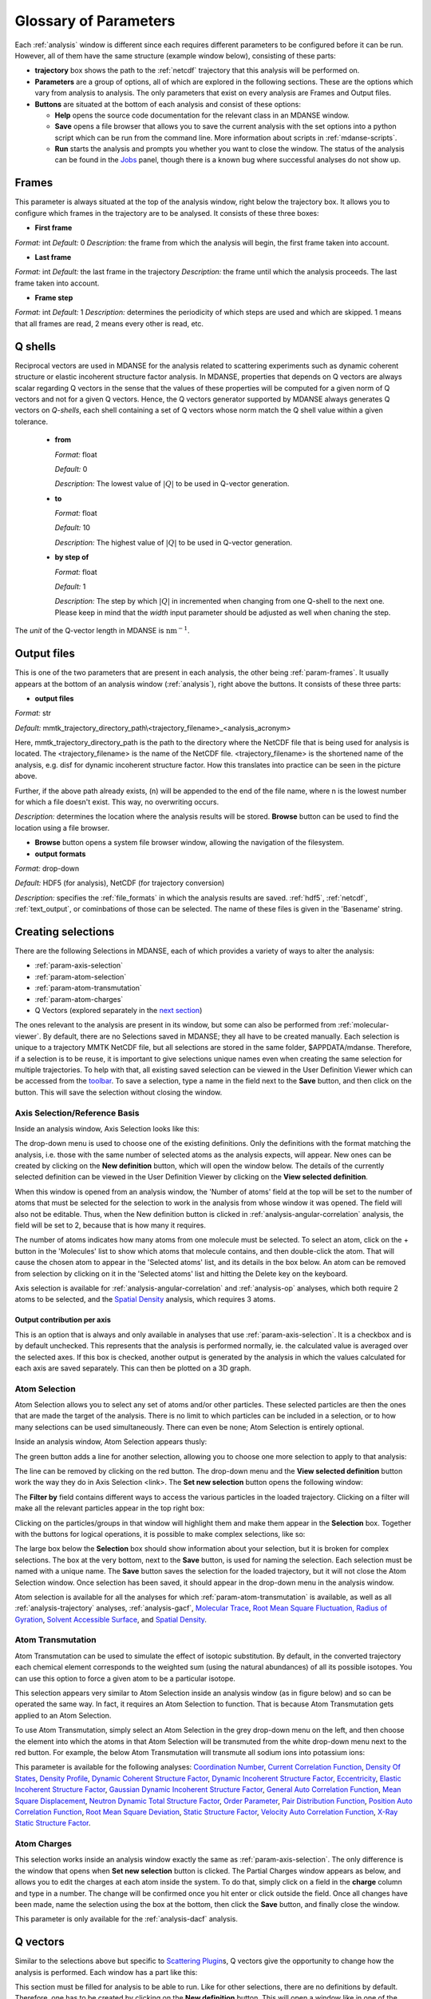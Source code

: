 
.. _parameters:

Glossary of Parameters
=======================

Each :ref:`analysis` window is different since each requires
different parameters to be configured before it can be run. However, all
of them have the same structure (example window below), consisting of
these parts:

-  **trajectory** box shows the path to the :ref:`netcdf`
   trajectory that this analysis will
   be performed on.

-  **Parameters** are a group of options, all of which are explored in
   the following sections. These are the options which vary from
   analysis to analysis. The only parameters that exist on every
   analysis are Frames and Output files.

-  **Buttons** are situated at the bottom of each analysis and consist
   of these options:

   -  **Help** opens the source code documentation for the relevant
      class in an MDANSE window.
   -  **Save** opens a file browser that allows you to save the current
      analysis with the set options into a python script which can be
      run from the command line. More information about scripts in
      :ref:`mdanse-scripts`.
   -  **Run** starts the analysis and prompts you whether you want to
      close the window. The status of the analysis can be found in the
      `Jobs <#_Jobs>`__ panel, though there is a known bug where
      successful analyses do not show up.

.. image:: ./Pictures/10000001000003220000021BA346CFB73717C1BE.png

.. _param-frames:

Frames
~~~~~~

.. image:: ./Pictures/10000001000003220000021BA346CFB73717C1BE.png

This parameter is always situated at the top of the analysis window,
right below the trajectory box. It allows you to configure which frames
in the trajectory are to be analysed. It consists of these three boxes:

-  **First frame**

*Format:* int
*Default:* 0
*Description:* the frame from which the analysis will begin, the first
frame taken into account.

-  **Last frame**

*Format:* int
*Default:* the last frame in the trajectory
*Description:* the frame until which the analysis proceeds. The last
frame taken into account.

-  **Frame step**

*Format:* int
*Default:* 1
*Description:* determines the periodicity of which steps are used and
which are skipped. 1 means that all frames are read, 2 means every other
is read, etc.

.. _param-qshells:

Q shells
~~~~~~~~

Reciprocal vectors are used in MDANSE for the analysis related
to scattering experiments such as dynamic coherent structure 
or elastic incoherent structure factor analysis.
In MDANSE, properties that depends on Q vectors are always scalar regarding 
Q vectors in the sense that the values of these properties will be
computed for a given norm of Q vectors and not for a given Q vectors.
Hence, the Q vectors generator supported by MDANSE always generates
Q vectors on *Q-shells*, each shell containing a set of Q vectors whose 
norm match the Q shell value within a given tolerance.

   -  **from**

      *Format:* float

      *Default:* 0

      *Description:* The lowest value of :math:`|Q|` to be used in
      Q-vector generation.

   -  **to**

      *Format:* float

      *Default:* 10

      *Description:* The highest value of :math:`|Q|` to be used in
      Q-vector generation.

   -  **by step of**

      *Format:* float

      *Default:* 1

      *Description:* The step by which :math:`|Q|` in incremented when
      changing from one Q-shell to the next one. Please keep in mind
      that the *width* input parameter should be adjusted as well when
      chaning the step.

The *unit* of the Q-vector length in MDANSE is :math:`\text{nm}^{-1}`.

.. _param-output-files:

Output files
~~~~~~~~~~~~

.. image:: ./Pictures/100000010000030400000042DC1FC2D755A00B07.png

This is one of the two parameters that are present in each analysis, the
other being :ref:`param-frames`. It usually appears at the bottom of
an analysis window (:ref:`analysis`), right above the
buttons. It consists of these three parts:

-  **output files**

*Format:* str

*Default:*
mmtk_trajectory_directory_path\\<trajectory_filename>_<analysis_acronym>

Here, mmtk_trajectory_directory_path is the path to the directory where
the NetCDF file that is being used for analysis is located. The
<trajectory_filename> is the name of the NetCDF file.
<trajectory_filename> is the shortened name of the analysis, e.g. disf
for dynamic incoherent structure factor. How this translates into
practice can be seen in the picture above.

Further, if the above path already exists, (n) will be appended to the
end of the file name, where n is the lowest number for which a file
doesn't exist. This way, no overwriting occurs.

*Description:* determines the location where the analysis results will
be stored. **Browse** button can be used to find the location using a
file browser.

-  **Browse** button opens a system file browser window, allowing the
   navigation of the filesystem.
-  **output formats**

*Format:* drop-down

*Default:* HDF5 (for analysis), NetCDF (for trajectory conversion)

*Description:* specifies the :ref:`file_formats` in
which the analysis results are saved. :ref:`hdf5`, :ref:`netcdf`,
:ref:`text_output`, or cominbations of those can be selected.
The name of these files is given in the 'Basename' string.

Creating selections
~~~~~~~~~~~~~~~~~~~

There are the following Selections in MDANSE, each of which provides a
variety of ways to alter the analysis:

-  :ref:`param-axis-selection`
-  :ref:`param-atom-selection`
-  :ref:`param-atom-transmutation`
-  :ref:`param-atom-charges`
-  Q Vectors (explored separately in the `next
   section <#_A3.4._Q_vectors>`__)

The ones relevant to the analysis are present in its window, but some
can also be performed from :ref:`molecular-viewer`. By
default, there are no Selections saved in MDANSE; they all have to be
created manually. Each selection is unique to a trajectory MMTK NetCDF
file, but all selections are stored in the same folder, $APPDATA/mdanse.
Therefore, if a selection is to be reuse, it is important to give
selections unique names even when creating the same selection for
multiple trajectories. To help with that, all existing saved selection
can be viewed in the User Definition Viewer which can be accessed from
the `toolbar <#_Toolbar>`__. To save a selection, type a name in the
field next to the **Save** button, and then click on the button. This
will save the selection without closing the window.

.. _param-axis-selection:

Axis Selection/Reference Basis
^^^^^^^^^^^^^^^^^^^^^^^^^^^^^^

Inside an analysis window, Axis Selection looks like this:

.. image:: ./Pictures/10000001000003090000003B6471CB689476B467.png

The drop-down menu is used to choose one of the existing definitions.
Only the definitions with the format matching the analysis, i.e. those
with the same number of selected atoms as the analysis expects, will
appear. New ones can be created by clicking on the **New definition**
button, which will open the window below. The details of the currently
selected definition can be viewed in the User Definition Viewer by
clicking on the **View selected definition**.

.. image:: ./Pictures/100000010000024A000002509C35D54A8D72A4C8.png

When this window is opened from an analysis window, the 'Number of
atoms' field at the top will be set to the number of atoms that must be
selected for the selection to work in the analysis from whose window it
was opened. The field will also not be editable. Thus, when the New
definition button is clicked in :ref:`analysis-angular-correlation`
analysis, the field will be set
to 2, because that is how many it requires.

The number of atoms indicates how many atoms from one molecule must be
selected. To select an atom, click on the + button in the 'Molecules'
list to show which atoms that molecule contains, and then double-click
the atom. That will cause the chosen atom to appear in the 'Selected
atoms' list, and its details in the box below. An atom can be removed
from selection by clicking on it in the 'Selected atoms' list and
hitting the Delete key on the keyboard.

.. image:: ./Pictures/100000010000024A0000024F4D31AD6A44D2DC96.png

Axis selection is available for :ref:`analysis-angular-correlation`
and :ref:`analysis-op` analyses, which both require 2 atoms to
be selected, and the `Spatial Density <#_Spatial_Density>`__ analysis,
which requires 3 atoms.

Output contribution per axis
''''''''''''''''''''''''''''

.. image:: ./Pictures/10000001000003220000027563B8CBFF70E2089C.png

This is an option that is always and only available in analyses that use
:ref:`param-axis-selection`. It is a checkbox and is by
default unchecked. This represents that the analysis is performed
normally, ie. the calculated value is averaged over the selected axes.
If this box is checked, another output is generated by the analysis in
which the values calculated for each axis are saved separately. This can
then be plotted on a 3D graph.

.. _param-atom-selection:

Atom Selection
^^^^^^^^^^^^^^

Atom Selection allows you to select any set of atoms and/or other
particles. These selected particles are then the ones that are made the
target of the analysis. There is no limit to which particles can be
included in a selection, or to how many selections can be used
simultaneously. There can even be none; Atom Selection is entirely
optional.

Inside an analysis window, Atom Selection appears thusly:

.. image:: ./Pictures/100000010000030800000047DA737593A6C8ED75.png

The green button adds a line for another selection, allowing you to
choose one more selection to apply to that analysis:

.. image:: ./Pictures/100000010000030200000070CC785E9ACCB53208.png

The line can be removed by clicking on the red button. The drop-down
menu and the **View selected definition** button work the way they do in
Axis Selection <link>. The **Set new selection** button opens the
following window:

.. image:: ./Pictures/100000010000024B00000251035B45CB484FE36D.png

The **Filter by** field contains different ways to access the various
particles in the loaded trajectory. Clicking on a filter will make all
the relevant particles appear in the top right box:

.. image:: ./Pictures/10000001000002480000024FA666A56C2A7CF8F5.png

Clicking on the particles/groups in that window will highlight them and
make them appear in the **Selection** box. Together with the buttons for
logical operations, it is possible to make complex selections, like so:

.. image:: ./Pictures/100000010000024900000255AD8D31ECFB0A37B1.png

The large box below the **Selection** box should show information about
your selection, but it is broken for complex selections. The box at the
very bottom, next to the **Save** button, is used for naming the
selection. Each selection must be named with a unique name. The **Save**
button saves the selection for the loaded trajectory, but it will not
close the Atom Selection window. Once selection has been saved, it
should appear in the drop-down menu in the analysis window.

Atom selection is available for all the analyses for which
:ref:`param-atom-transmutation` is available, as well as all
:ref:`analysis-trajectory` analyses, :ref:`analysis-gacf`, `Molecular
Trace <#_Molecular_Trace>`__, `Root Mean Square
Fluctuation, <#_Root_Mean_Square_1>`__ `Radius of
Gyration <#_Radius_Of_Gyration>`__, `Solvent Accessible
Surface <#_Solvent_Accessible_Surface>`__, and `Spatial
Density <#_Spatial_Density>`__.

.. _param-atom-transmutation:

Atom Transmutation
^^^^^^^^^^^^^^^^^^

Atom Transmutation can be used to simulate the effect of isotopic
substitution. By default, in the converted trajectory each chemical
element corresponds to the weighted sum (using the natural abundances)
of all its possible isotopes. You can use this option to force a given
atom to be a particular isotope.

This selection appears very similar to Atom Selection inside an analysis
window (as in figure below) and so can be operated the same way. In
fact, it requires an Atom Selection to function. That is because Atom
Transmutation gets applied to an Atom Selection.

.. image:: ./Pictures/10000001000003070000007D5FB1F7297C409C62.png

To use Atom Transmutation, simply select an Atom Selection in the grey
drop-down menu on the left, and then choose the element into which the
atoms in that Atom Selection will be transmuted from the white drop-down
menu next to the red button. For example, the below Atom Transmutation
will transmute all sodium ions into potassium ions:

.. image:: ./Pictures/10000001000002FC00000077E7EBAA5ADD00FF40.png

This parameter is available for the following analyses: `Coordination
Number <#_Coordination_Number>`__, `Current Correlation
Function <#_Current_Correlation_Function>`__, `Density Of
States <#_Density_Of_States>`__, `Density
Profile <#_Density_Profile>`__, `Dynamic Coherent Structure
Factor <#_Dynamic_Coherent_Structure>`__, `Dynamic Incoherent Structure
Factor <#_Dynamic_Incoherent_Structure>`__,
`Eccentricity <#_Eccentricity>`__, `Elastic Incoherent Structure
Factor <#_Elastic_Incoherent_Structure>`__, `Gaussian Dynamic Incoherent
Structure Factor <#_Gaussian_Dynamic_Incoherent>`__, `General Auto
Correlation Function <#_General_AutoCorrelation_Function>`__, `Mean
Square Displacement <#_Mean_Square_Displacement>`__, `Neutron Dynamic
Total Structure Factor <#_Neutron_Dynamic_Total>`__, `Order
Parameter <#_Order_Parameter>`__, `Pair Distribution
Function <#_Pair_Distribution_Function>`__, `Position Auto Correlation
Function <#_Position_AutoCorrelation_Function>`__, `Root Mean Square
Deviation <#_Root_Mean_Square>`__, `Static Structure
Factor <#_Static_Structure_Factor>`__, `Velocity Auto Correlation
Function <#_Velocity_AutoCorrelation_Function>`__, `X-Ray Static
Structure Factor <#_Xray_Static_Structure>`__.

.. _param-atom-charges:

Atom Charges
^^^^^^^^^^^^

This selection works inside an analysis window exactly the same as
:ref:`param-axis-selection`. The only difference is the window that
opens when **Set new selection** button is clicked. The Partial Charges
window appears as below, and allows you to edit the charges at each atom
inside the system. To do that, simply click on a field in the **charge**
column and type in a number. The change will be confirmed once you hit
enter or click outside the field. Once all changes have been made, name
the selection using the box at the bottom, then click the **Save**
button, and finally close the window.

.. image:: ./Pictures/100000010000024900000250A7ED210266718E94.png

This parameter is only available for the
:ref:`analysis-dacf` analysis.

.. _param-q-vectors:

Q vectors
~~~~~~~~~

Similar to the selections above but specific to `Scattering
Plugin <#_Scattering>`__\ s, Q vectors give the opportunity to change
how the analysis is performed. Each window has a part like this:

.. image:: ./Pictures/10000001000003050000003F7D1CF6AF37C53021.png

This section must be filled for analysis to be able to run. Like for
other selections, there are no definitions by default. Therefore, one
has to be created by clicking on the **New definition** button. This
will open a window like in one of the following subsections, which show
how Q Vectors are defined for each type of Q Vector. There are many
types, and it is up to you to choose which is the best for a given
experiment.

Once a definition of choice exists, it can be selected from the
drop-down menu. The **View selected definition** opens the User
Definition viewer <link> at the currently selected definition.

Spherical Lattice Vectors
^^^^^^^^^^^^^^^^^^^^^^^^^

Generates a set of hkl vectors compatible with the simulation box and
groups them in shells going from the minimum and maximum values provided
by the user with the given step (the values have to be given in
nm\ :sup:`-1`). The maximum number of vectors in each shell must also be
given. Increasing the number of vectors will improve the statistics of
your result, but the calculation will also take longer. Note also that
for the lowest values of \|Q|, the number of hkl vectors available may
be much smaller than this maximum number of vectors. The width defines
the accepted tolerance for a shell, so often the value for the width
will be the same as the step value. But it is also possible to give a
much smaller width in order to ensure a “high Q resolution” around
well-defined \|Q\| values.

This will be the usual choice whenever you want to compute the dynamical
coherent structure factor on an isotropic sample (a liquid or a
crystalline powder).

.. image:: ./Pictures/1000000100000312000002131D552DD432567B3E.png

-  **seed**

*Format:* int
*Default:* 0
*Description*: the RNG seed used to generate the vectors. This will
ensure that the same random numbers are generated when the same **seed**
is used, therefore making the calculation more reproducible.

-  :ref:`param-qshells`

-  **n vectors**

   *Format:* int
   *Default:* 50
   *Description:* the number of hkl vectors in each shell. Higher values
   result in higher accuracy but at the cost of longer computational time.

-  **width**

   *Format:* float
   *Default:* 1.0
   *Description:* the accepted tolerance of each shell. It is often
   identical to **by step of**.

-  **Generate** button generates the hkl vectors based on the
   specifications above. It must be clicked before the vectors can be
   saved.
-  **Name**

   *Format:* str
   *Default:* None
   *Description:* this is the empty box at the bottom of the window. It
   allows you to name the generated vectors. This must be set before the
   vectors can be saved.

-  **Save** button saves the generated vectors. It does not close the Q
   Vectors window.

Circular Lattice Vectors
^^^^^^^^^^^^^^^^^^^^^^^^

Similar to Spherical Lattice Vectors, but in this case the vectors are
generated only in a plane perpendicular to the two axes given.

.. image:: ./Pictures/1000000100000313000002B80FE3D39AE365B8F3.png

-  **seed**

   *Format:* int
   *Default:* 0
   *Description*: the RNG seed used to generate the vectors. This will
   ensure that the same random numbers are generated when the same **seed**
   is used, therefore making the calculation more reproducible.

-  :ref:`param-qshells`

-  **n vectors**

   *Format:* int
   *Default:* 50
   *Description:* the number of hkl vectors in each shell. Higher values
   result in higher accuracy but at the cost of longer computational time.

-  **width**

   *Format:* float
   *Default:* 1.0
   *Description:* the accepted tolerance of each shell. It is often
   identical to **by step of**.

-  axis 1

   -  **x-component**

      *Format:* int
      *Default:* 1
      *Description:* the x-components of the first axis used to specify the
      plane.

   -  **y-component**

      *Format:* int
      *Default:* 0
      *Description:* the y-components of the first axis used to specify the
      plane.

   -  **z-component**

      *Format:* int
      *Default:* 0
      *Description:* the z-components of the first axis used to specify the
      plane.

-  axis 2

   -  **x-component**

      *Format:* int
      *Default: 0*
      *Description:* the x-components of the second axis used to specify the
      plane.

   -  **y-component**

      *Format:* int
      *Default:* 1
      *Description:* the y-components of the second axis used to specify the
      plane.

   -  **z-component**

      *Format:* int
      *Default:* 0
      *Description:* the z-components of the second axis used to specify the
      plane.

-  **Generate** button generates the hkl vectors based on the
   specifications above. It must be clicked before the vectors can be
   saved.
-  **Name**

   *Format:* str
   *Default:* None
   *Description:* this is the empty box at the bottom of the window. It
   allows you to name the generated vectors. This must be set before the
   vectors can be saved.

-  **Save** button saves the generated vectors. It does not close the Q
   Vectors window.

Linear Lattice Vectors
^^^^^^^^^^^^^^^^^^^^^^

Similar to Spherical Lattice Vectors and CircularLattice Vectors, but
now the vectors are generated only along a specific direction determined
by the axis given.

.. image:: ./Pictures/100000010000030F0000025C4113EA5B9835A7B9.png

-  **seed**

   *Format:* int
   *Default:* 0
   *Description*: the RNG seed used to generate the vectors. This will
   ensure that the same random numbers are generated when the same **seed**
   is used, therefore making the calculation more reproducible.

-  :ref:`param-qshells`

-  **n vectors**

   *Format:* int
   *Default:* 50
   *Description:* the number of hkl vectors in each shell. Higher values
   result in higher accuracy but at the cost of longer computational time.

-  **width**

   *Format:* float
   *Default:* 1.0
   *Description:* the accepted tolerance of each shell. It is often
   identical to **by step of**.

-  axis

   -  **x-component**

      *Format:* int
      *Default:* 1
      *Description:* the x-components of the specified axis.

   -  **y-component**

      *Format:* int
      *Default:* 0
      *Description:* the y-components of the specified axis.

   -  **z-component**

      *Format:* int
      *Default:* 0
      *Description:* the z-components of the specified axis.

-  **Generate** button generates the hkl vectors based on the
   specifications above. It must be clicked before the vectors can be
   saved.
-  **Name**

   *Format:* str
   *Default:* None
   *Description:* this is the empty box at the bottom of the window. It
   allows you to name the generated vectors. This must be set before the
   vectors can be saved.

-  **Save** button saves the generated vectors. It does not close the Q
   Vectors window.

Miller Indices Lattice Vectors
^^^^^^^^^^^^^^^^^^^^^^^^^^^^^^

Similar to spherical_lattice, as it generates integer hkl vectors, but
provides extra flexibility in selecting the hkl values. For example, it
can be used to generate only h00 vectors.

.. image:: ./Pictures/100000010000031100000260CCD5B8A592078403.png

-  **seed**

   *Format:* int
   *Default:* 0
   *Description*: the RNG seed used to generate the vectors. This will
   ensure that the same random numbers are generated when the same **seed**
   is used, therefore making the calculation more reproducible.

-  :ref:`param-qshells`

-  **width**

   *Format:* float
   *Default:* 1.0
   *Description:* the accepted tolerance of each shell. It is often
   identical to **by step of**.

-  h (and the same goes for k and l fields)

   -  **from**

      *Format:* int
      *Default:* 0
      *Description:* the minimum value used to construct the range of h
      vectors.

   -  **to**

      *Format:* int
      *Default:* 0
      *Description:* the maximum value used to construct the range of h
      vectors.

   -  **by step of**

      *Format:* int
      *Default:* 1
      *Description:* the step used to construct the range of h vectors. If it
      is 1, every integer between **from** and **to** is placed into the
      range, if it is 2, every other, etc.

-  **Generate** button generates the hkl vectors based on the
   specifications above. It must be clicked before the vectors can be
   saved.
-  **Name**

   *Format:* str
   *Default:* None
   *Description:* this is the empty box at the bottom of the window. It
   allows you to name the generated vectors. This must be set before the
   vectors can be saved.

-  **Save** button saves the generated vectors. It does not close the Q
   Vectors window.

Spherical Vectors
^^^^^^^^^^^^^^^^^

Similar to Spherical Lattice Vectors, but the generated hkl are not
integers. This means that **these vectors should never be used to
compute any coherent property!** But you can use them if you are only
interested in single particle properties, as the dynamic incoherent or
the elastic incoherent structure factor. They have the advantage that
there are no limitations in the available values, so you will be able to
generate always as many vectors as you want, including at low \|Q|.

However, if you are interested in computing and comparing/combining both
the dynamic coherent and incoherent structure factors, it is preferable
that you generate a single set of vectors using the Spherical_lattice
option and use the same set for both calculations.

.. image:: ./Pictures/10000001000003130000021078646D692A64AF83.png

-  **seed**

   *Format:* int
   *Default:* 0
   *Description*: the RNG seed used to generate the vectors. This will
   ensure that the same random numbers are generated when the same **seed**
   is used, therefore making the calculation more reproducible.

-  :ref:`param-qshells`

-  **n vectors**

   *Format:* int
   *Default:* 50
   *Description:* the number of hkl vectors in each shell. Higher values
   result in higher accuracy but at the cost of longer computational time.

-  **width**

   *Format:* float
   *Default:* 1.0
   *Description:* the accepted tolerance of each shell. It is often
   identical to **by step of**.

-  **Generate** button generates the hkl vectors based on the
   specifications above. It must be clicked before the vectors can be
   saved.
-  **Name**

   *Format:* str
   *Default:* None
   *Description:* this is the empty box at the bottom of the window. It
   allows you to name the generated vectors. This must be set before the
   vectors can be saved.

-  **Save** button saves the generated vectors. It does not close the Q
   Vectors window.

Circular Vectors
^^^^^^^^^^^^^^^^

Similar to Spherical Vectors, but in this case the vectors are generated
only in a plane perpendicular to the two axes given.

.. image:: ./Pictures/1000000100000312000002D77678DDABC09BFDCA.png

-  **seed**

   *Format:* int
   *Default:* 0
   *Description*: the RNG seed used to generate the vectors. This will
   ensure that the same random numbers are generated when the same **seed**
   is used, therefore making the calculation more reproducible.

-  :ref:`param-qshells`

-  **n vectors**

   *Format:* int
   *Default:* 50
   *Description:* the number of hkl vectors in each shell. Higher values
   result in higher accuracy but at the cost of longer computational time.

-  **width**

   *Format:* float
   *Default:* 1.0
   *Description:* the accepted tolerance of each shell. It is often
   identical to **by step of**.

-  axis 1

   -  **x-component**

      *Format:* int
      *Default:* 1
      *Description:* the x-components of the first axis used to specify the
      plane.

   -  **y-component**

      *Format:* int
      *Default:* 0
      *Description:* the y-components of the first axis used to specify the
      plane.

   -  **z-component**

      *Format:* int
      *Default:* 0
      *Description:* the z-components of the first axis used to specify the
      plane.

-  axis 2

   -  **x-component**

      *Format:* int
      *Default: 0*
      *Description:* the x-components of the second axis used to specify the
      plane.

   -  **y-component**

      *Format:* int
      *Default:* 1
      *Description:* the y-components of the second axis used to specify the
      plane.

   -  **z-component**

      *Format:* int
      *Default:* 0
      *Description:* the z-components of the second axis used to specify the
      plane.

-  **Generate** button generates the hkl vectors based on the
   specifications above. It must be clicked before the vectors can be
   saved.
-  **Name**

   *Format:* str
   *Default:* None
   *Description:* this is the empty box at the bottom of the window. It
   allows you to name the generated vectors. This must be set before the
   vectors can be saved.

-  **Save** button saves the generated vectors. It does not close the Q
   Vectors window.

Linear Vectors
^^^^^^^^^^^^^^

Similar to Spherical Vectors and Circular Vectors, but now the vectors
are generated only along a specific direction determined by the axis
given.

.. image:: ./Pictures/1000000100000312000002623129F3A7253B13AD.png

-  **seed**

   *Format:* int
   *Default:* 0
   *Description*: the RNG seed used to generate the vectors. This will
   ensure that the same random numbers are generated when the same **seed**
   is used, therefore making the calculation more reproducible.

-  :ref:`param-qshells`

-  **n vectors**

   *Format:* int
   *Default:* 50
   *Description:* the number of hkl vectors in each shell. Higher values
   result in higher accuracy but at the cost of longer computational time.

-  **width**

   *Format:* float
   *Default:* 1.0
   *Description:* the accepted tolerance of each shell. It is often
   identical to **by step of**.

-  axis

   -  **x-component**

      *Format:* int
      *Default:* 1
      *Description:* the x-components of the specified axis.

   -  **y-component**

      *Format:* int
      *Default:* 0
      *Description:* the y-components of the specified axis.

   -  **z-component**

      *Format:* int
      *Default:* 0
      *Description:* the z-components of the specified axis.

-  **Generate** button generates the hkl vectors based on the
   specifications above. It must be clicked before the vectors can be
   saved.
-  **Name**

   *Format:* str
   *Default:* None
   *Description:* this is the empty box at the bottom of the window. It
   allows you to name the generated vectors. This must be set before the
   vectors can be saved.

-  **Save** button saves the generated vectors. It does not close the Q
   Vectors window.

Grid Vectors
^^^^^^^^^^^^

Generates hkl vectors in the given range. They are grouped together
according to the given qstep.

.. image:: ./Pictures/1000000100000312000002168C1C6AF89094EC7A.png

-  **seed**

   *Format:* int
   *Default:* 0
   *Description*: the RNG seed used to generate the vectors. This will
   ensure that the same random numbers are generated when the same **seed**
   is used, therefore making the calculation more reproducible.

-  hrange (and the same goes for krange and lrange fields)

   -  **from**

      *Format:* int
      *Default:* 0
      *Description:* the minimum value used to construct the range of h
      vectors.

   -  **to**

      *Format:* int
      *Default:* 0
      *Description:* the maximum value used to construct the range of h
      vectors.

   -  **by step of**

      *Format:* int
      *Default:* 1
      *Description:* the step used to construct the range of h vectors. If it
      is 1, every integer between **from** and **to** is placed into the
      range, if it is 2, every other, etc.

-  **qstep**

   *Format:* float
   *Default:* 0.01
   *Description:* determines how the hkl vectors are grouped.

-  **Generate** button generates the hkl vectors based on the
   specifications above. It must be clicked before the vectors can be
   saved.
-  **Name**

   *Format:* str
   *Default:* None
   *Description:* this is the empty box at the bottom of the window. It
   allows you to name the generated vectors. This must be set before the
   vectors can be saved.

-  **Save** button saves the generated vectors. It does not close the Q
   Vectors window.

Approximated Dispersion Vectors
^^^^^^^^^^^^^^^^^^^^^^^^^^^^^^^

Generates Q vectors along the line joining the 2 Q-points given as
input.

.. image:: ./Pictures/1000000100000315000001D1BF3B69F011009E2F.png

-  **generator**

   *Format:* drop-down
   *Default:* circular_lattice
   *Description:* the selection of which type of Q Vectors is being
   defined.

-  Q start (nm^-1) – the first of the two Q points (the same goes for
   the second one)

   -  **x-component**

      *Format:* int
      *Default:* 1
      *Description:* the x-component of this Q point.

   -  **y-component**

      *Format:* int
      *Default:* 0
      *Description:* the y-component of this Q point.

   -  **z-component**

      *Format:* int
      *Default:* 0
      *Description:* the z-component of this Q point.

-  **Q step (nm^-1)**

   *Format:* float
   *Default:* 0.1
   *Description:* the increment by which Q is increased when tracing the
   line between the two points.

-  **Generate** button generates the hkl vectors based on the
   specifications above. It must be clicked before the vectors can be
   saved.

-  **Name**

   *Format:* str
   *Default:* None
   *Description:* this is the empty box at the bottom of the window. It
   allows you to name the generated vectors. This must be set before the
   vectors can be saved.

-  **Save** button saves the generated vectors. It does not close the Q
   Vectors window.

.. _param-group-coordinates:

Group coordinates
~~~~~~~~~~~~~~~~~

.. image:: ./Pictures/1000000100000323000002D1329469D922AFA541.png

Most of the analyses provide the Group coordinates option. The default
value is atom, indicating that the calculation will be done using the
atomic positions of all the atoms currently selected. But you can use
this option to “merge” all the atoms belonging to a given group into a
single position, which will be used then in the calculation. For
example, this can be used to compute the mean square displacement of the
molecular centres. Naturally, the availability of the different group
options (group, residue, chain, molecule) will depend on the nature of
your system and how MDANSE interpreted during the conversion step.

This parameter is available in the following analyses: 
:ref:`trajectory-comt`,
:ref:`analysis-dos`, :ref:`analysis-disf`,
:ref:`analysis-eisf`, :ref:`analysis-gdisf`, 
:ref:`analysis-gacf`, :ref:`analysis-msd`, 
:ref:`analysis-op`, `Rigid Body
Trajectory <#_Rigid_Body_Trajectory>`__, `Root Mean Square
Deviation <#_Root_Mean_Square>`__, `Root Mean Square
Fluctuation <#_Root_Mean_Square_1>`__, `Velocity Auto Correlation
Function <#_Velocity_AutoCorrelation_Function>`__.

.. _param-instrument-resolution:

Instrument resolution
~~~~~~~~~~~~~~~~~~~~~

.. image:: ./Pictures/1000000100000323000002D1329469D922AFA541.png
   :width: 15.921cm

This option is available in all the analyses performing a time Fourier
Transform, e.g. for the calculation of the density of states or the
dynamic structure factor. The following resolution shapes are supported
in MDANSE at the moment:

- Gaussian

  The following formula is used for the calculation of the Gaussian function:

  .. math::

    G(\omega;\sigma,\mu) = \frac{\sqrt{2\pi}}{\sigma} e^{\frac{(\omega-\mu)^{2}}{-2\sigma^{2}}}

  The corresponding MDANSE input is:

  :code:`('gaussian', {'mu': 0.0, 'sigma': 1.0})`

- Lorentzian

  The following formula is used for the calculation of the Lorentzian function:

  .. math::

    L(\omega;\sigma,\mu) = \frac{2\sigma}{(\omega-\mu)^{2} + \sigma^{2}}

  The corresponding MDANSE input is:

  :code:`('lorentzian', {'mu': 0.0, 'sigma': 1.0})`

- Pseudo-Voigt

  The Pseudo-Voigt profile is expressed as a combination of Lorentzian and Gaussian functions:
  
  .. math::

    V_p(\omega) = \eta L(\omega,\sigma_L,\mu_L) + (1 - \eta) G(\omega,\sigma_G,\mu_G)

  The corresponding MDANSE input is:

  :code:`('pseudo-voigt', {'eta': 0.5, 'mu_lorentzian': 0.0, 'sigma_lorentzian': 1.0, 'mu_gaussian': 0.0, 'sigma_gaussian': 1.0})`

- square

  Square profile is a constant for points that are separated from :math:`\mu` by a distance
  less than :math:`\sigma`, and 0 otherwise:
   
  .. math::

     R(\omega) = \begin{cases}
                \frac{\pi}{\sigma} & if \ |\omega - \mu| \leq \sigma, \\
                0 & if \ |\omega - \mu| > \sigma.
                \end{cases}

  The corresponding MDANSE input is:

  :code:`('square', {'mu': 0.0, 'sigma': 1.0})`

- triangular

  Triangular profile drops linearly on either side of the :math:`\mu` argument
  and reaches 0 at the distance :math:`\sigma` from :math:`\mu`:

  .. math::

     R(\omega) = \begin{cases}
                \frac{2\pi}{\sigma^{2}} (\sigma - |\omega - \mu|) & if \ |\omega - \mu| \leq \sigma, \\
                0 & if \ |\omega - \mu| > \sigma.
                \end{cases}

  The corresponding MDANSE input is:

  :code:`('triangular', {'mu': 0.0, 'sigma': 1.0})`

- ideal
  
  The ideal resolution is expressed as a Dirac function:

  .. math::
    
    D(\omega) = \begin{cases}
                1 & if \ \omega = 0, \\
                0 & if \ \omega \neq 0.
                \end{cases}

  The corresponding MDANSE input is:

  :code:`('ideal', {})`

You can choose the shape of the resolution
(default is Gaussian), the centre position (default is at :math:`\mu=0`) and the
parameter defining the width of the function in frequency space
(:math:`\sigma`). Since MDANSE uses frequency units, and most
neutron scientists work with meV energy units, you can follow the simple
conversion for the *Gaussian* function:

.. math::

   \sigma (\text{FWHM}=1\text{meV}) \approx 0.65 \text{ps}^{\text{-1}},

which means that :math:`\sigma=0.65` will correspond to a 1 meV resolution. 
The conversion factor is derived here:

.. math::
   :label: eq1
   
   {\sigma\approx\frac{\mathit{FWHM}{\lbrack\text{meV}\rbrack}}{2.35}\times 1.519\frac{\lbrack\text{ps}^{\text{-1}}\rbrack}{\lbrack\text{meV}\rbrack}\approx 0.065\text{ps}^{\text{-1}}},

where the 2.35 is the :math:`2\sqrt{2\log2}` factor connecting the
FWHM with the :math:`\sigma` parameter of the Gaussian function.

The selected resolution function (window function) in the frequency units
is first inverse Fourier-transformed to
produce its equivalent in time units

.. math::
   :label: _param-window-function

   w(t) = \mathscr{F}(w(\omega) )

The time-dependent function (e.g. velocity autocorrelation function for the DOS, or
the intermediate scattering function fot the :math:`S(Q,\omega)`)
calculated in the analysis is then multiplied by 
the window function and Fourier-transformed to produce a spectrum in energy
units.

.. math::
   :label: _param-resolution-equation

   I(\omega) = \frac{1}{2 \pi} \mathscr{F}(f(t)w(t))

Therefore, apart from simulating the effect of the instrumental resolution
in an experiment, the purpose of the instrument resolution is to smooth the
function computed directly in time before performing its Fourier
Transform into frequency space, in order to avoid numerical artefacts
when FT noisy data.

This parameter is available for the following analyses: `Current
Correlation Function <#_Current_Correlation_Function>`__, `Density of
States <#_Density_Of_States>`__, `Dynamic Coherent Structure
Factor <#_Dynamic_Coherent_Structure>`__, `Dynamic Incoherent Structure
Factor <#_Dynamic_Incoherent_Structure>`__, `Gaussian Dynamic Incoherent
Structure Factor <#_Gaussian_Dynamic_Incoherent>`__, `Neutron Dynamic
Total Structure Factor <#_Neutron_Dynamic_Total>`__, `Structure Factor
From Scattering Function <#_Structure_Factor_From>`__.

.. _params-interpolation-order:

Interpolation order
~~~~~~~~~~~~~~~~~~~

.. image:: ./Pictures/1000000100000323000002D1329469D922AFA541.png
   :width: 15.921cm

Analyses that require atomic velocity data have an option to interpolate
this data from atomic positions. By default, no interpolation is
performed and instead MDANSE attempts to use the velocities stored int
the NetCDF trajectory. Of course, depending on the way your simulation
was set up, it is possible that the atoms velocities were not even stored
in the output. It is still possible to derive the velocities of atoms
from their positions at known time intervals, which is the subject of this
section.

If an interpolation order is selected, MDANSE performs a
numerical differentiation of the positional data. There are options to
differentiate using 1\ :sup:`st` to 5\ :sup:`th` order.

-  Order 1

   The first time-derivative of each point r(t\ :sub:`i`) is
   calculated as

   .. math::
      :label: eq113

      {\overset{.}{r}{\left( t_{i} \right) = \frac{r{\left( t_{i + 1} \right) - r}\left( t_{i} \right)}{\mathit{\Delta t}}}},

   where :math:`\mathit{\Delta t}` is the time step.

-  Order N = {2, 3, 4, 5}

   MDANSE calculates the first time-derivative of each point
   r(t\ :sub:`i`) (r = x,y,z) using the Nth-order polynomial,
   interpolating the N+1 points across r(t\ :sub:`i`), where
   r(t\ :sub:`i`) belongs to this set. Please see Ref
   [Ref36]_ for more information.

Interpolation order is available for the following analyses: `Current
Correlation Function <#_Current_Correlation_Function>`__, `Density of
States <#_Density_Of_States>`__, `Temperature <#_Temperature>`__,
`Velocity Auto Correlation
Function <#_Velocity_AutoCorrelation_Function>`__. However, please note
that due to the nature of the `Current Correlation
Function <#_Current_Correlation_Function>`__ analysis, the interpolation
there is more complicated, the details of which can be found in its
`section <#_GUI>`__.

.. _param-normalize:

Normalize
~~~~~~~~~

.. image:: ./Pictures/100000010000031F00000248D8781028790CCDA5.png
   :width: 15.963cm

This parameter provides the option to normalise the results of the
analysis. By default, no normalisation is performed.

At the moment the normalisation is performed by dividing the number
array by its first element. For the time correlation analysis the
normalisation means that the correlation curve is divided by
the value at :math:`t=0`, and the normalised function :math:`f(t)`
will, as a result, fullfil the criterion :math:`f(0)=1`.

.. math::

   f_{norm}(t) = \frac{f(t)}{f(t)\rvert_{t=0}}

Normalisation is available for the following analyses: `Current
Correlation Function <#_Current_Correlation_Function>`__, `General Auto
Correlation Function <#_General_AutoCorrelation_Function>`__, `Position
Auto Correlation Function <#_Position_AutoCorrelation_Function>`__,
`Velocity Auto Correlation
Function <#_Velocity_AutoCorrelation_Function>`__.

.. _param-project-coordinates:

Project coordinates 
~~~~~~~~~~~~~~~~~~~~

.. image:: ./Pictures/1000000100000323000002D1329469D922AFA541.png
   :width: 15.552cm

Use this option to use only the projection of the atom coordinates on a
particular axis or plane. Note that the reference axis are the
orthonormal X, Y, Z axes, which in most cases correspond to the usual
axes of the simulation box. But if you have done a simulation using a
non-orthorombic box, remember that the projection is done using the
orthonormal X, Y, Z spatial axes as a reference, and not with the a, b,
c “crystal unit cell” ones.

This parameter is available for the following analyses: `Density of
States <#_Density_Of_States>`__, `Dynamic Incoherent Structure
Factor <#_Dynamic_Incoherent_Structure>`__, `Elastic Incoherent
Structure Factor <#_Elastic_Incoherent_Structure>`__, `Gaussian Dynamic
Incoherent Structure Factor <#_Gaussian_Dynamic_Incoherent>`__, `Mean
Square Displacement <#_Mean_Square_Displacement>`__, `Position Auto
Correlation Function <#_Position_AutoCorrelation_Function>`__, `Velocity
Auto Correlation Function <#_Velocity_AutoCorrelation_Function>`__.

.. _param-weights:

Weights
~~~~~~~

.. image:: ./Pictures/1000000100000323000002D1329469D922AFA541.png
   :width: 15.921cm

Most of the analyses include a weights option. The default value depends
on the nature of the analysis. In many cases, it is set to 'equal',
indicating that all atoms in the system contribute with the same weight
to the computation of this property. But in scattering analysis, the
default is b\ :sub:`coh` for coherent and b\ :sup:`2`\ :sub:`inc` for
incoherent analyses. In any case, if needed the user can select any
other numerical property from the MDANSE database to be used as
weighting factor.

The weights apply to the chemical elements present in the system and are
used to compute the total property. A particular analysis will compute
the desired property *P* either for all the different elements
identified in the system (in the case of a single particle analysis,
such as the mean square displacement, the velocity autocorrelation
function or the dynamic incoherent structure factor) or for all the
possible pairs of different elements (in the case of a collective
analysis such as the partial distribution function or the dynamic
coherent structure factor). The partials *P*\ :sub:`i` or *P*\ :sub:`ij`
are saved together with the total result, which is calculated as:

.. math::
   :label: eq3

   {P_{\mathit{total}} = \frac{\sum\limits_{i}{c_{i}w_{i}P}_{i}}{\sum\limits_{i}{c_{i}w_{i}}}}\\
   \text{or}\\
   {P_{\mathit{total}} = \frac{\sum\limits_{\mathit{ij}}{c_{i}{c_{j}w}_{i}w_{j}P}_{i}}{\sum\limits_{\mathit{ij}}{c_{i}c_{j} w_{i}  w_{j} }}},

where the sum runs over the number of different chemical elements,
*c*\ :sub:`i` is the number concentration of element *i* and
*w*\ :sub:`i` its weight.

This parameter is available in the following analyses: `Current
Correlation Function <#_Current_Correlation_Function>`__, `Density of
States <#_Density_Of_States>`__, `Density
Profile <#_Density_Profile>`__, `Dynamic Coherent Structure
Factor <#_Dynamic_Coherent_Structure>`__, `Dynamic Incoherent Structure
Factor <#_Dynamic_Incoherent_Structure>`__,
`Eccentricity <#_Eccentricity>`__, `Elastic Incoherent Structure
Factor <#_Elastic_Incoherent_Structure>`__, `Gaussian Dynamic Incoherent
Structure Factor <#_Gaussian_Dynamic_Incoherent>`__, `General Auto
Correlation Function <#_General_AutoCorrelation_Function>`__, `Mean
Square Displacement <#_Mean_Square_Displacement>`__, `Pair Distribution
Function <#_Pair_Distribution_Function>`__, `Radius of
Gyration <#_Radius_Of_Gyration>`__, `Rigid Body
Trajectory <#_Rigid_Body_Trajectory>`__, `Root Mean Square
Deviation <#_Root_Mean_Square>`__, `Static Structure
Factor <#_Static_Structure_Factor>`__, `Velocity Auto Correlation
Function <#_Velocity_AutoCorrelation_Function>`__.

.. _param-running-mode:

Running mode
~~~~~~~~~~~~

.. image:: ./Pictures/10000001000003220000021BA346CFB73717C1BE.png
   :width: 15.921cm

This parameter allows for the configuration of the number of processors
used to perform the analysis. By default, only one processor is used,
but if more are configured, MDANSE performs the analysis using parallel
processing, speeding it up.

Running mode is available for most analyses: all
`Dynamics <#_Dynamics>`__ analyses, all `Trajectory <#_Trajectory>`__
analyses, all `Thermodynamics <#_Thermodynamics>`__ analyses, `Area Per
Molecule <#_Area_Per_Molecule>`__, `Coordination
Number <#_Coordination_Number>`__, `Current Correlation
Function <#_Current_Correlation_Function>`__, `Density
Profile <#_Density_Profile>`__, `Dipole Auto Correlation
Function <#_Dipole_AutoCorrelation_Function>`__, `Dynamic Coherent
Structure Factor <#_Dynamic_Coherent_Structure>`__, `Dynamic Incoherent
Structure Factor <#_Dynamic_Incoherent_Structure>`__,
`Eccentricity <#_Eccentricity>`__, `Elastic Incoherent Structure
Factor <#_Elastic_Incoherent_Structure>`__, `Gaussian Dynamic Incoherent
Structure Factor <#_Gaussian_Dynamic_Incoherent>`__, `McStas Virtual
Instrument <#_McStas_Virtual_Instrument>`__, `Molecular
Trace <#_Molecular_Trace>`__, `Neutron Dynamic Total Structure
Factor <#_Neutron_Dynamic_Total>`__, `Order
Parameter <#_Order_Parameter>`__, `Pair Distribution
Function <#_Pair_Distribution_Function>`__, `Radius of
Gyration <#_Radius_Of_Gyration>`__, `Rigid Body
Trajectory <#_Rigid_Body_Trajectory>`__, `Root Mean Square
Deviation <#_Root_Mean_Square>`__, `Root Mean Square
Fluctuation <#_Root_Mean_Square_1>`__, `Spatial
Density <#_Spatial_Density>`__, `Static Structure
Factor <#_Static_Structure_Factor>`__, `Voronoi <#_Voronoi>`__, `X-Ray
Static Structure Factor <#_Xray_Static_Structure>`__.

